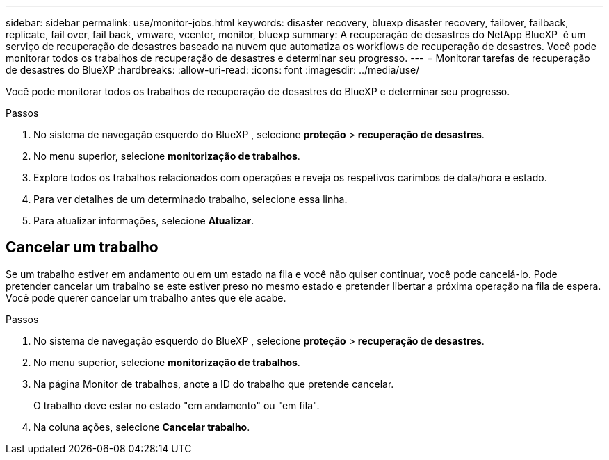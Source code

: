 ---
sidebar: sidebar 
permalink: use/monitor-jobs.html 
keywords: disaster recovery, bluexp disaster recovery, failover, failback, replicate, fail over, fail back, vmware, vcenter, monitor, bluexp 
summary: A recuperação de desastres do NetApp BlueXP  é um serviço de recuperação de desastres baseado na nuvem que automatiza os workflows de recuperação de desastres. Você pode monitorar todos os trabalhos de recuperação de desastres e determinar seu progresso. 
---
= Monitorar tarefas de recuperação de desastres do BlueXP
:hardbreaks:
:allow-uri-read: 
:icons: font
:imagesdir: ../media/use/


[role="lead"]
Você pode monitorar todos os trabalhos de recuperação de desastres do BlueXP e determinar seu progresso.

.Passos
. No sistema de navegação esquerdo do BlueXP , selecione *proteção* > *recuperação de desastres*.
. No menu superior, selecione *monitorização de trabalhos*.
. Explore todos os trabalhos relacionados com operações e reveja os respetivos carimbos de data/hora e estado.
. Para ver detalhes de um determinado trabalho, selecione essa linha.
. Para atualizar informações, selecione *Atualizar*.




== Cancelar um trabalho

Se um trabalho estiver em andamento ou em um estado na fila e você não quiser continuar, você pode cancelá-lo. Pode pretender cancelar um trabalho se este estiver preso no mesmo estado e pretender libertar a próxima operação na fila de espera. Você pode querer cancelar um trabalho antes que ele acabe.

.Passos
. No sistema de navegação esquerdo do BlueXP , selecione *proteção* > *recuperação de desastres*.
. No menu superior, selecione *monitorização de trabalhos*.
. Na página Monitor de trabalhos, anote a ID do trabalho que pretende cancelar.
+
O trabalho deve estar no estado "em andamento" ou "em fila".

. Na coluna ações, selecione *Cancelar trabalho*.

